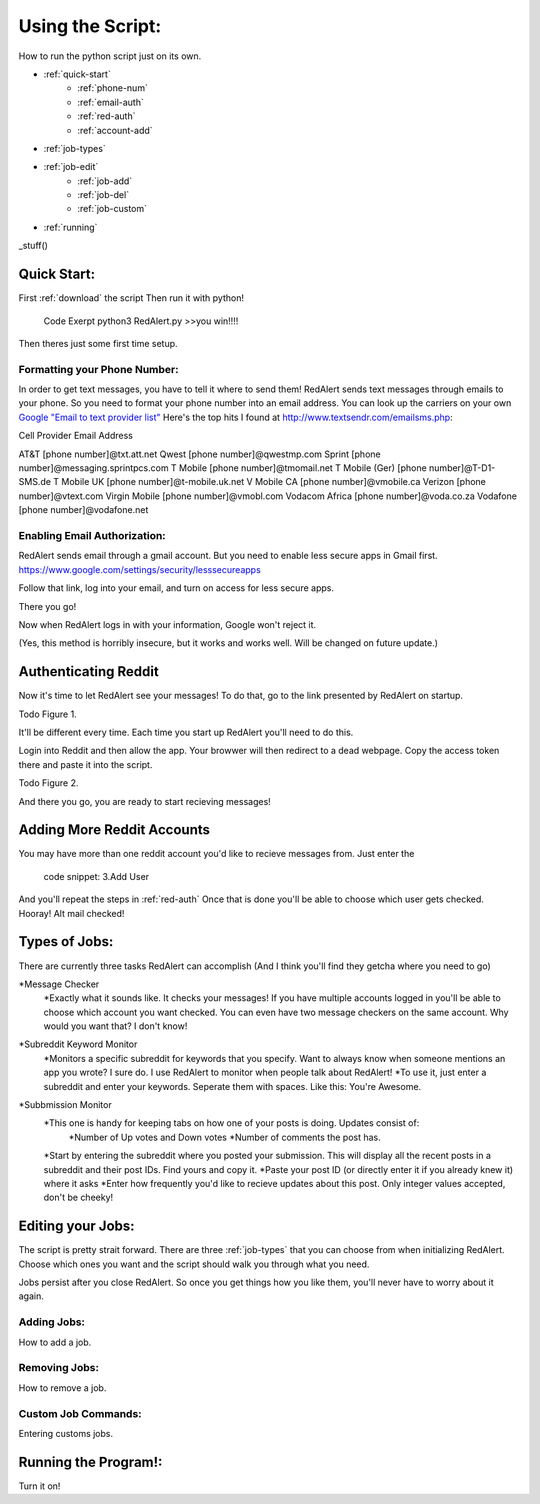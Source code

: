Using the Script:
================

How to run the python script just on its own.

* :ref:`quick-start`
	* :ref:`phone-num`
	* :ref:`email-auth`
	* :ref:`red-auth`
	* :ref:`account-add`
* :ref:`job-types`
* :ref:`job-edit`
	* :ref:`job-add`
	* :ref:`job-del`
	* :ref:`job-custom`
* :ref:`running`


_stuff()


.. _quick-start:

Quick Start:
------------

First :ref:`download` the script
Then run it with python!
	Code Exerpt
	python3 RedAlert.py
	>>you win!!!!

Then theres just some first time setup.



.. _phone-num:

Formatting your Phone Number:
^^^^^^^^^^^^^^^^^^^^^^^^^^^^^
In order to get text messages, you have to tell it where to send them!
RedAlert sends text messages through emails to your phone. So you need to format your phone number into an email address. You can look up the carriers on your own `Google "Email to text provider list" <https://www.google.com/webhp?sourceid=chrome-instant&ion=1&espv=2&ie=UTF-8#q=email+to+text+provider+list>`_
Here's the top hits I found at http://www.textsendr.com/emailsms.php:


Cell Provider	Email Address

AT&T        	[phone number]@txt.att.net
Qwest			[phone number]@qwestmp.com
Sprint			[phone number]@messaging.sprintpcs.com
T Mobile		[phone number]@tmomail.net
T Mobile (Ger)	[phone number]@T-D1-SMS.de
T Mobile UK		[phone number]@t-mobile.uk.net
V Mobile CA		[phone number]@vmobile.ca
Verizon			[phone number]@vtext.com
Virgin Mobile	[phone number]@vmobl.com
Vodacom Africa	[phone number]@voda.co.za
Vodafone		[phone number]@vodafone.net


.. _email-auth:

Enabling Email Authorization:
^^^^^^^^^^^^^^^^^^^^^^^^^^^^^

RedAlert sends email through a gmail account. But you need to enable less secure apps in Gmail first.
https://www.google.com/settings/security/lesssecureapps

Follow that link, log into your email, and turn on access for less secure apps.

There you go!

Now when RedAlert logs in with your information, Google won't reject it.

(Yes, this method is horribly insecure, but it works and works well. Will be changed on future update.)


.. _red-auth:

Authenticating Reddit
---------------------

Now it's time to let RedAlert see your messages!
To do that, go to the link presented by RedAlert on startup.

Todo Figure 1.

It'll be different every time. Each time you start up RedAlert you'll need to do this.

Login into Reddit and then allow the app. Your browwer will then redirect to a dead webpage. Copy the access token there and paste it into the script.

Todo Figure 2.

And there you go, you are ready to start recieving messages!



.. _account-add:

Adding More Reddit Accounts
---------------------------
You may have more than one reddit account you'd like to recieve messages from.
Just enter the 
      code snippet: 3.Add User
And you'll repeat the steps in :ref:`red-auth`
Once that is done you'll be able to choose which user gets checked. Hooray! Alt mail checked!


.. _job-types:

Types of Jobs:
--------------
There are currently three tasks RedAlert can accomplish (And I think you'll find they getcha where you need to go)

*Message Checker
	*Exactly what it sounds like. It checks your messages! If you have multiple accounts logged in you'll be able to choose which account you want checked. You can even have two message checkers on the same account. Why would you want that? I don't know!
*Subreddit Keyword Monitor
	*Monitors a specific subreddit for keywords that you specify. Want to always know when someone mentions an app you wrote? I sure do. I use RedAlert to monitor when people talk about RedAlert!
	*To use it, just enter a subreddit and enter your keywords. Seperate them with spaces. Like this: You're Awesome.
*Subbmission Monitor
	*This one is handy for keeping tabs on how one of your posts is doing. Updates consist of:
		*Number of Up votes and Down votes
		*Number of comments the post has.
	*Start by entering the subreddit where you posted your submission. This will display all the recent posts in a subreddit and their post IDs. Find yours and copy it.
	*Paste your post ID (or directly enter it if you already knew it) where it asks
	*Enter how frequently you'd like to recieve updates about this post. Only integer values accepted, don't be cheeky!


.. _job-edit:

Editing your Jobs:
------------------
The script is pretty strait forward.
There are three :ref:`job-types` that you can choose from when initializing RedAlert.
Choose which ones you want and the script should walk you through what you need.

Jobs persist after you close RedAlert. So once you get things how you like them, you'll never have to worry about it again.

.. _job-add:

Adding Jobs:
^^^^^^^^^^^^
How to add a job.


.. _job-del:

Removing Jobs:
^^^^^^^^^^^^^^
How to remove a job.

.. _job-custom:

Custom Job Commands:
^^^^^^^^^^^^^^^^^^^^
Entering customs jobs.


.. _running:

Running the Program!:
---------------------
Turn it on!
